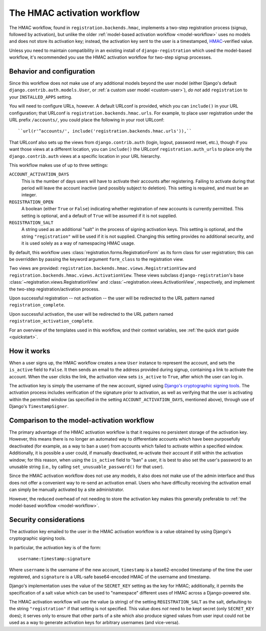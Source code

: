 .. _hmac-workflow:
.. module:: registration.backends.hmac

The HMAC activation workflow
============================

The HMAC workflow, found in ``registration.backends.hmac``, implements
a two-step registration process (signup, followed by activation), but
unlike the older :ref:`model-based activation workflow
<model-workflow>` uses no models and does not store its activation
key; instead, the activation key sent to the user is a timestamped,
`HMAC
<https://en.wikipedia.org/wiki/Hash-based_message_authentication_code>`_-verified
value.

Unless you need to maintain compatibility in an existing install of
``django-registration`` which used the model-based workflow, it's
recommended you use the HMAC activation workflow for two-step signup
processes.


Behavior and configuration
--------------------------

Since this workflow does not make use of any additional models beyond
the user model (either Django's default
``django.contrib.auth.models.User``, or :ref:`a custom user model
<custom-user>`), *do not* add ``registration`` to your
``INSTALLED_APPS`` setting.

You will need to configure URLs, however. A default URLconf is
provided, which you can ``include()`` in your URL configuration; that
URLconf is ``registration.backends.hmac.urls``. For example, to place
user registration under the URL prefix ``/accounts/``, you could place
the following in your root URLconf::

    ``url(r'^accounts/', include('registration.backends.hmac.urls')),``

That URLconf also sets up the views from ``django.contrib.auth``
(login, logout, password reset, etc.), though if you want those views
at a different location, you can ``include()`` the URLconf
``registration.auth_urls`` to place only the ``django.contrib.auth``
views at a specific location in your URL hierarchy.

This workflow makes use of up to three settings:

``ACCOUNT_ACTIVATION_DAYS``
    This is the number of days users will have to activate their
    accounts after registering. Failing to activate during that period
    will leave the account inactive (and possibly subject to
    deletion). This setting is required, and must be an integer.

``REGISTRATION_OPEN``
    A boolean (either ``True`` or ``False``) indicating whether
    registration of new accounts is currently permitted. This setting
    is optional, and a default of ``True`` will be assumed if it is
    not supplied.

``REGISTRATION_SALT``
    A string used as an additional "salt" in the process of signing
    activation keys. This setting is optional, and the string
    ``"registration"`` will be used if it is not supplied. Changing
    this setting provides no additional security, and it is used
    solely as a way of namespacing HMAC usage.

By default, this workflow uses
:class:`registration.forms.RegistrationForm` as its form class for
user registration; this can be overridden by passing the keyword
argument ``form_class`` to the registration view.

Two views are provided:
``registration.backends.hmac.views.RegistrationView`` and
``registration.backends.hmac.views.ActivationView``. These
views subclass ``django-registration``'s base
:class:`~registration.views.RegistrationView` and
:class:`~registration.views.ActivationView`, respectively, and
implement the two-step registration/activation process.

Upon successful registration -- not activation -- the user will be
redirected to the URL pattern named ``registration_complete``.

Upon successful activation, the user will be redirected to the URL
pattern named ``registration_activation_complete``.

For an overview of the templates used in this workflow, and their
context variables, see :ref:`the quick start guide <quickstart>`.


How it works
------------

When a user signs up, the HMAC workflow creates a new ``User``
instance to represent the account, and sets the ``is_active`` field to
``False``. It then sends an email to the address provided during
signup, containing a link to activate the account. When the user
clicks the link, the activation view sets ``is_active`` to ``True``,
after which the user can log in.

The activation key is simply the username of the new account, signed
using `Django's cryptographic signing tools
<https://docs.djangoproject.com/en/1.8/topics/signing/>`_. The
activation process includes verification of the signature prior to
activation, as well as verifying that the user is activating within
the permitted window (as specified in the setting
``ACCOUNT_ACTIVATION_DAYS``, mentioned above), through use of Django's
``TimestampSigner``.


Comparison to the model-activation workflow
-------------------------------------------

The primary advantage of the HMAC activation workflow is that it
requires no persistent storage of the activation key. However, this
means there is no longer an automated way to differentiate accounts
which have been purposefully deactivated (for example, as a way to ban
a user) from accounts which failed to activate within a specified
window. Additionally, it is possible a user could, if manually
deactivated, re-activate their account if still within the activation
window; for this reason, when using the ``is_active`` field to "ban" a
user, it is best to also set the user's password to an unusable string
(i.e., by calling ``set_unusuable_password()`` for that user).

Since the HMAC activation workflow does not use any models, it also
does not make use of the admin interface and thus does not offer a
convenient way to re-send an activation email. Users who have
difficulty receiving the activation email can simply be manually
activated by a site administrator.

However, the reduced overhead of not needing to store the activation
key makes this generally preferable to :ref:`the model-based workflow
<model-workflow>`.


Security considerations
-----------------------

The activation key emailed to the user in the HMAC activation workflow
is a value obtained by using Django's cryptographic signing tools.

In particular, the activation key is of the form::

    username:timestamp:signature

Where ``username`` is the username of the new account, ``timestamp``
is a base62-encoded timestamp of the time the user registered, and
``signature`` is a URL-safe base64-encoded HMAC of the username and
timestamp.

Django's implementation uses the value of the ``SECRET_KEY`` setting
as the key for HMAC; additionally, it permits the specification of a
salt value which can be used to "namespace" different uses of HMAC
across a Django-powered site.

The HMAC activation workflow will use the value (a string) of the
setting ``REGISTRATION_SALT`` as the salt, defaulting to the string
``"registration"`` if that setting is not specified. This value does
*not* need to be kept secret (only ``SECRET_KEY`` does); it serves
only to ensure that other parts of a site which also produce signed
values from user input could not be used as a way to generate
activation keys for arbitrary usernames (and vice-versa).
